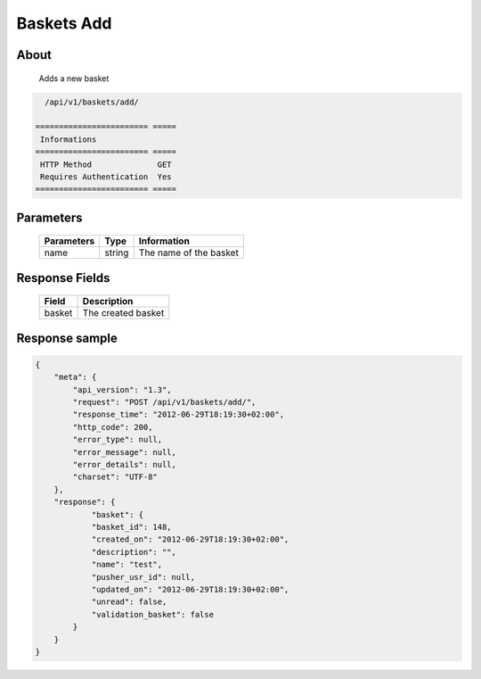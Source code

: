 Baskets Add
===========

About
-----

  Adds a new basket

.. code-block:: bash

    /api/v1/baskets/add/

  ======================== =====
   Informations
  ======================== =====
   HTTP Method              GET
   Requires Authentication  Yes
  ======================== =====

Parameters
----------

  ======================== ============== =============
   Parameters               Type           Information
  ======================== ============== =============
   name                     string         The name of the basket
  ======================== ============== =============

Response Fields
---------------

  ============= ================================
   Field         Description
  ============= ================================
   basket        The created basket
  ============= ================================

Response sample
---------------

.. code-block:: javascript

    {
        "meta": {
            "api_version": "1.3",
            "request": "POST /api/v1/baskets/add/",
            "response_time": "2012-06-29T18:19:30+02:00",
            "http_code": 200,
            "error_type": null,
            "error_message": null,
            "error_details": null,
            "charset": "UTF-8"
        },
        "response": {
                "basket": {
                "basket_id": 148,
                "created_on": "2012-06-29T18:19:30+02:00",
                "description": "",
                "name": "test",
                "pusher_usr_id": null,
                "updated_on": "2012-06-29T18:19:30+02:00",
                "unread": false,
                "validation_basket": false
            }
        }
    }
